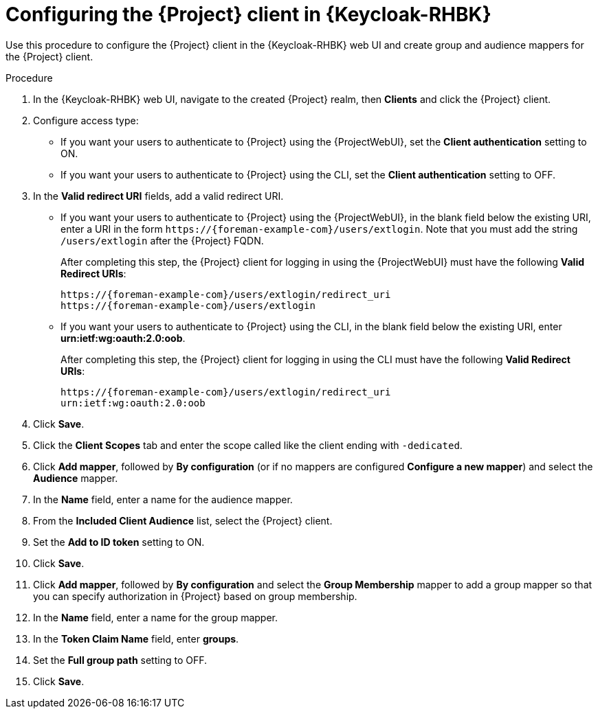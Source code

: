 [id="configuring-the-{project-context}-client-in-keycloak_{context}"]
= Configuring the {Project} client in {Keycloak-RHBK}

Use this procedure to configure the {Project} client in the {Keycloak-RHBK} web UI and create group and audience mappers for the {Project} client.

.Procedure

. In the {Keycloak-RHBK} web UI, navigate to the created {Project} realm, then *Clients* and click the {Project} client.
. Configure access type:
* If you want your users to authenticate to {Project} using the {ProjectWebUI}, set the *Client authentication* setting to ON.
* If you want your users to authenticate to {Project} using the CLI, set the *Client authentication* setting to OFF.
. In the *Valid redirect URI* fields, add a valid redirect URI.
+
* If you want your users to authenticate to {Project} using the {ProjectWebUI}, in the blank field below the existing URI, enter a URI in the form `\https://{foreman-example-com}/users/extlogin`.
Note that you must add the string `/users/extlogin` after the {Project} FQDN.
+
After completing this step, the {Project} client for logging in using the {ProjectWebUI} must have the following *Valid Redirect URIs*:
+
[options="nowrap", subs="+quotes,attributes"]
----
https://{foreman-example-com}/users/extlogin/redirect_uri
https://{foreman-example-com}/users/extlogin
----
+
* If you want your users to authenticate to {Project} using the CLI, in the blank field below the existing URI, enter *urn:ietf:wg:oauth:2.0:oob*.
+
After completing this step, the {Project} client for logging in using the CLI must have the following *Valid Redirect URIs*:
+
[options="nowrap", subs="+quotes,attributes"]
----
https://{foreman-example-com}/users/extlogin/redirect_uri
urn:ietf:wg:oauth:2.0:oob
----
. Click *Save*.
. Click the *Client Scopes* tab and enter the scope called like the client ending with `-dedicated`.
. Click *Add mapper*, followed by *By configuration* (or if no mappers are configured *Configure a new mapper*) and select the *Audience* mapper.
. In the *Name* field, enter a name for the audience mapper.
. From the *Included Client Audience* list, select the {Project} client.
. Set the *Add to ID token* setting to ON.
. Click *Save*.
. Click *Add mapper*, followed by *By configuration* and select the *Group Membership* mapper to add a group mapper so that you can specify authorization in {Project} based on group membership.
. In the *Name* field, enter a name for the group mapper.
. In the *Token Claim Name* field, enter *groups*.
. Set the *Full group path* setting to OFF.
. Click *Save*.
